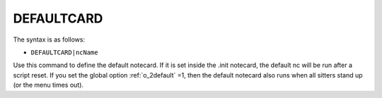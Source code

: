 .. _c_DEFAULTCARD:

DEFAULTCARD
^^^^^^^^^^^

The syntax is as follows:

* ``DEFAULTCARD|ncName``

Use this command to define the default notecard. If it is set inside the .init
notecard, the default nc will be run after a script reset. If you set the global
option :ref:`o_2default` =1, then the default notecard also runs when all sitters stand
up (or the menu times out).

